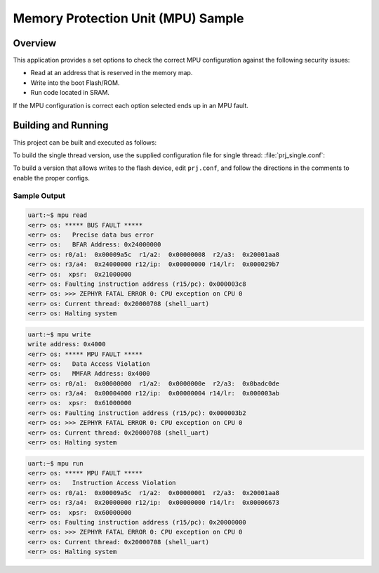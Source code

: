 .. _mpu_test:

Memory Protection Unit (MPU) Sample
###################################

Overview
********
This application provides a set options to check the correct MPU configuration
against the following security issues:

* Read at an address that is reserved in the memory map.
* Write into the boot Flash/ROM.
* Run code located in SRAM.

If the MPU configuration is correct each option selected ends up in an MPU
fault.

Building and Running
********************

This project can be built and executed as follows:

.. zephyr-app-commands::
   :zephyr-app: samples/mpu/mpu_test
   :board: v2m_beetle
   :goals: build flash
   :compact:

To build the single thread version, use the supplied configuration file for
single thread: :file:`prj_single.conf`:

.. zephyr-app-commands::
   :zephyr-app: samples/mpu/mpu_test
   :board: v2m_beetle
   :conf: prj_single.conf
   :goals: run
   :compact:

To build a version that allows writes to the flash device, edit
``prj.conf``, and follow the directions in the comments to enable the
proper configs.

Sample Output
=============

.. code-block:: console

  uart:~$ mpu read
  <err> os: ***** BUS FAULT *****
  <err> os:   Precise data bus error
  <err> os:   BFAR Address: 0x24000000
  <err> os: r0/a1:  0x00009a5c  r1/a2:  0x00000008  r2/a3:  0x20001aa8
  <err> os: r3/a4:  0x24000000 r12/ip:  0x00000000 r14/lr:  0x000029b7
  <err> os:  xpsr:  0x21000000
  <err> os: Faulting instruction address (r15/pc): 0x000003c8
  <err> os: >>> ZEPHYR FATAL ERROR 0: CPU exception on CPU 0
  <err> os: Current thread: 0x20000708 (shell_uart)
  <err> os: Halting system


.. code-block:: console

  uart:~$ mpu write
  write address: 0x4000
  <err> os: ***** MPU FAULT *****
  <err> os:   Data Access Violation
  <err> os:   MMFAR Address: 0x4000
  <err> os: r0/a1:  0x00000000  r1/a2:  0x0000000e  r2/a3:  0x0badc0de
  <err> os: r3/a4:  0x00004000 r12/ip:  0x00000004 r14/lr:  0x000003ab
  <err> os:  xpsr:  0x61000000
  <err> os: Faulting instruction address (r15/pc): 0x000003b2
  <err> os: >>> ZEPHYR FATAL ERROR 0: CPU exception on CPU 0
  <err> os: Current thread: 0x20000708 (shell_uart)
  <err> os: Halting system


.. code-block:: console

  uart:~$ mpu run
  <err> os: ***** MPU FAULT *****
  <err> os:   Instruction Access Violation
  <err> os: r0/a1:  0x00009a5c  r1/a2:  0x00000001  r2/a3:  0x20001aa8
  <err> os: r3/a4:  0x20000000 r12/ip:  0x00000000 r14/lr:  0x00006673
  <err> os:  xpsr:  0x60000000
  <err> os: Faulting instruction address (r15/pc): 0x20000000
  <err> os: >>> ZEPHYR FATAL ERROR 0: CPU exception on CPU 0
  <err> os: Current thread: 0x20000708 (shell_uart)
  <err> os: Halting system
